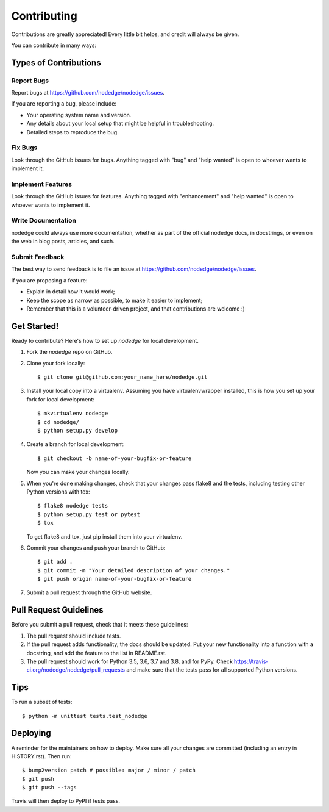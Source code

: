 .. highlight:: shell

============
Contributing
============

Contributions are greatly appreciated! Every little bit
helps, and credit will always be given.

You can contribute in many ways:

Types of Contributions
----------------------

Report Bugs
~~~~~~~~~~~

Report bugs at https://github.com/nodedge/nodedge/issues.

If you are reporting a bug, please include:

* Your operating system name and version.
* Any details about your local setup that might be helpful in troubleshooting.
* Detailed steps to reproduce the bug.

Fix Bugs
~~~~~~~~

Look through the GitHub issues for bugs. Anything tagged with "bug" and "help
wanted" is open to whoever wants to implement it.

Implement Features
~~~~~~~~~~~~~~~~~~

Look through the GitHub issues for features. Anything tagged with "enhancement"
and "help wanted" is open to whoever wants to implement it.

Write Documentation
~~~~~~~~~~~~~~~~~~~

nodedge could always use more documentation, whether as part of the
official nodedge docs, in docstrings, or even on the web in blog posts,
articles, and such.

Submit Feedback
~~~~~~~~~~~~~~~

The best way to send feedback is to file an issue at https://github.com/nodedge/nodedge/issues.

If you are proposing a feature:

* Explain in detail how it would work;
* Keep the scope as narrow as possible, to make it easier to implement;
* Remember that this is a volunteer-driven project, and that contributions
  are welcome :)

Get Started!
------------

Ready to contribute? Here's how to set up `nodedge` for local development.

1. Fork the `nodedge` repo on GitHub.
2. Clone your fork locally::

    $ git clone git@github.com:your_name_here/nodedge.git

3. Install your local copy into a virtualenv. Assuming you have virtualenvwrapper installed, this is how you set up your fork for local development::

    $ mkvirtualenv nodedge
    $ cd nodedge/
    $ python setup.py develop

4. Create a branch for local development::

    $ git checkout -b name-of-your-bugfix-or-feature

   Now you can make your changes locally.

5. When you're done making changes, check that your changes pass flake8 and the
   tests, including testing other Python versions with tox::

    $ flake8 nodedge tests
    $ python setup.py test or pytest
    $ tox

   To get flake8 and tox, just pip install them into your virtualenv.

6. Commit your changes and push your branch to GitHub::

    $ git add .
    $ git commit -m "Your detailed description of your changes."
    $ git push origin name-of-your-bugfix-or-feature

7. Submit a pull request through the GitHub website.

Pull Request Guidelines
-----------------------

Before you submit a pull request, check that it meets these guidelines:

1. The pull request should include tests.
2. If the pull request adds functionality, the docs should be updated. Put
   your new functionality into a function with a docstring, and add the
   feature to the list in README.rst.
3. The pull request should work for Python 3.5, 3.6, 3.7 and 3.8, and for PyPy. Check
   https://travis-ci.org/nodedge/nodedge/pull_requests
   and make sure that the tests pass for all supported Python versions.

Tips
----

To run a subset of tests::


    $ python -m unittest tests.test_nodedge

Deploying
---------

A reminder for the maintainers on how to deploy.
Make sure all your changes are committed (including an entry in HISTORY.rst).
Then run::

$ bump2version patch # possible: major / minor / patch
$ git push
$ git push --tags

Travis will then deploy to PyPI if tests pass.
